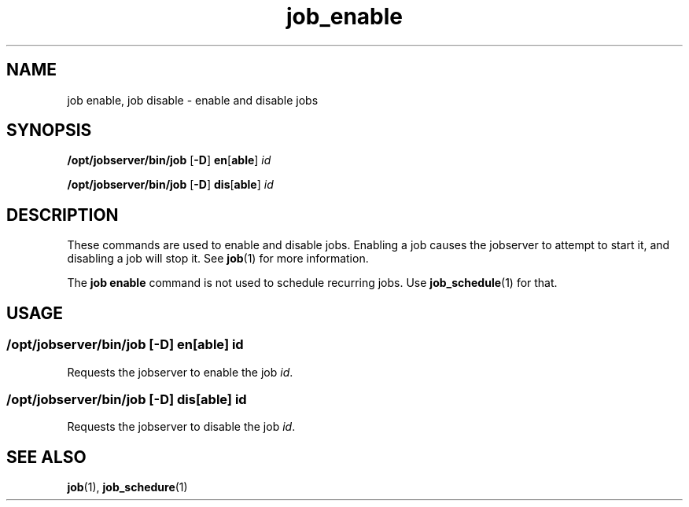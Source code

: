 .TH job_enable 1 "20 Jan 2010" "Jobserver" "User Commands"
.SH NAME
job enable, job disable \- enable and disable jobs
.SH SYNOPSIS
.LP
.nf
\fB/opt/jobserver/bin/job\fR [\fB-D\fR] \fBen\fR[\fBable\fR] \fIid\fR
.fi

.nf
\fB/opt/jobserver/bin/job\fR [\fB-D\fR] \fBdis\fR[\fBable\fR] \fIid\fR
.fi

.SH DESCRIPTION
.LP
These commands are used to enable and disable jobs.  Enabling a job causes
the jobserver to attempt to start it, and disabling a job will stop it.  See
\fBjob\fR(1) for more information.

.LP
The \fBjob enable\fR command is not used to schedule recurring jobs.  Use
\fBjob_schedule\fR(1) for that.

.SH USAGE
.LP
.SS "\fB/opt/jobserver/bin/job\fR [\fB-D\fR] \fBen\fR[\fBable\fR] \fIid\fR"

Requests the jobserver to enable the job \fIid\fR.

.LP
.SS "\fB/opt/jobserver/bin/job\fR [\fB-D\fR] \fBdis\fR[\fBable\fR] \fIid\fR"
Requests the jobserver to disable the job \fIid\fR.

.SH SEE ALSO
\fBjob\fR(1), \fBjob_schedure\fR(1)
